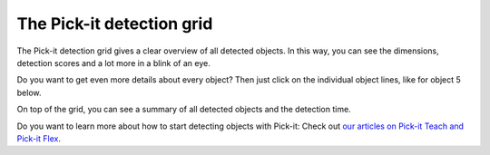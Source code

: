 The Pick-it detection grid
==========================

.. raw:: html

   <div>

The Pick-it detection grid gives a clear overview of all detected
objects. In this way, you can see the dimensions, detection scores and a
lot more in a blink of an eye. 

.. raw:: html

   </div>

.. raw:: html

   <div>

Do you want to get even more details about every object? Then just click
on the individual object lines, like for object 5 below. 

.. raw:: html

   </div>

.. raw:: html

   <div>

On top of the grid, you can see a summary of all detected objects and
the detection time.

.. raw:: html

   </div>

.. raw:: html

   <div>

|image0|

.. raw:: html

   </div>

Do you want to learn more about how to start detecting objects with
Pick-it: Check out \ `our articles on Pick-it Teach and Pick-it
Flex <http://support.pickit3d.com/category/33-detection>`__.

.. |image0| image:: https://s3.amazonaws.com/helpscout.net/docs/assets/583bf3f79033600698173725/images/5a8c289504286305fbc9a80d/file-NBjb5lyIXL.png

